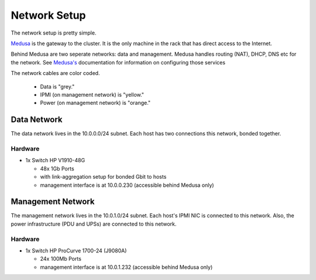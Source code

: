 .. -*- mode: rst; fill-column: 79 -*-
.. ex: set sts=4 ts=4 sw=4 et tw=79:

*************
Network Setup
*************
The network setup is pretty simple.

`Medusa <medusa.html>`_ is the gateway to the cluster. It is the only
machine in the rack that has direct access to the Internet.

Behind Medusa are two seperate networks: data and management. Medusa handles
routing (NAT), DHCP, DNS etc for the network. See `Medusa's <medusa.html>`_
documentation for information on configuring those services

The network cables are color coded.

 * Data is "grey."
 * IPMI (on management network) is "yellow."
 * Power (on management network) is "orange."

Data Network
============
The data network lives in the 10.0.0.0/24 subnet. Each host has two connections
this network, bonded together.

Hardware
--------
* 1x Switch HP V1910-48G

  - 48x 1Gb Ports
  - with link-aggregation setup for bonded Gbit to hosts
  - management interface is at 10.0.0.230 (accessible behind Medusa only)

Management Network
==================
The management network lives in the 10.0.1.0/24 subnet. Each host's IPMI NIC
is connected to this network. Also, the power infrastructure (PDU and UPSs) are
connected to this network.

Hardware
--------

* 1x Switch HP ProCurve 1700-24 (J9080A)

  - 24x 100Mb Ports
  - management interface is at 10.0.1.232 (accessible behind Medusa only)
